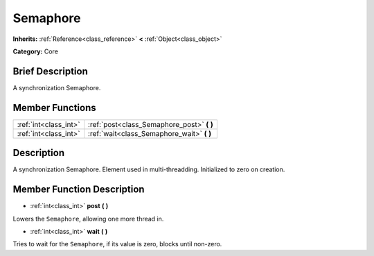 .. Generated automatically by doc/tools/makerst.py in Godot's source tree.
.. DO NOT EDIT THIS FILE, but the Semaphore.xml source instead.
.. The source is found in doc/classes or modules/<name>/doc_classes.

.. _class_Semaphore:

Semaphore
=========

**Inherits:** :ref:`Reference<class_reference>` **<** :ref:`Object<class_object>`

**Category:** Core

Brief Description
-----------------

A synchronization Semaphore.

Member Functions
----------------

+------------------------+-----------------------------------------------+
| :ref:`int<class_int>`  | :ref:`post<class_Semaphore_post>` **(** **)** |
+------------------------+-----------------------------------------------+
| :ref:`int<class_int>`  | :ref:`wait<class_Semaphore_wait>` **(** **)** |
+------------------------+-----------------------------------------------+

Description
-----------

A synchronization Semaphore. Element used in multi-threadding. Initialized to zero on creation.

Member Function Description
---------------------------

.. _class_Semaphore_post:

- :ref:`int<class_int>` **post** **(** **)**

Lowers the ``Semaphore``, allowing one more thread in.

.. _class_Semaphore_wait:

- :ref:`int<class_int>` **wait** **(** **)**

Tries to wait for the ``Semaphore``, if its value is zero, blocks until non-zero.


